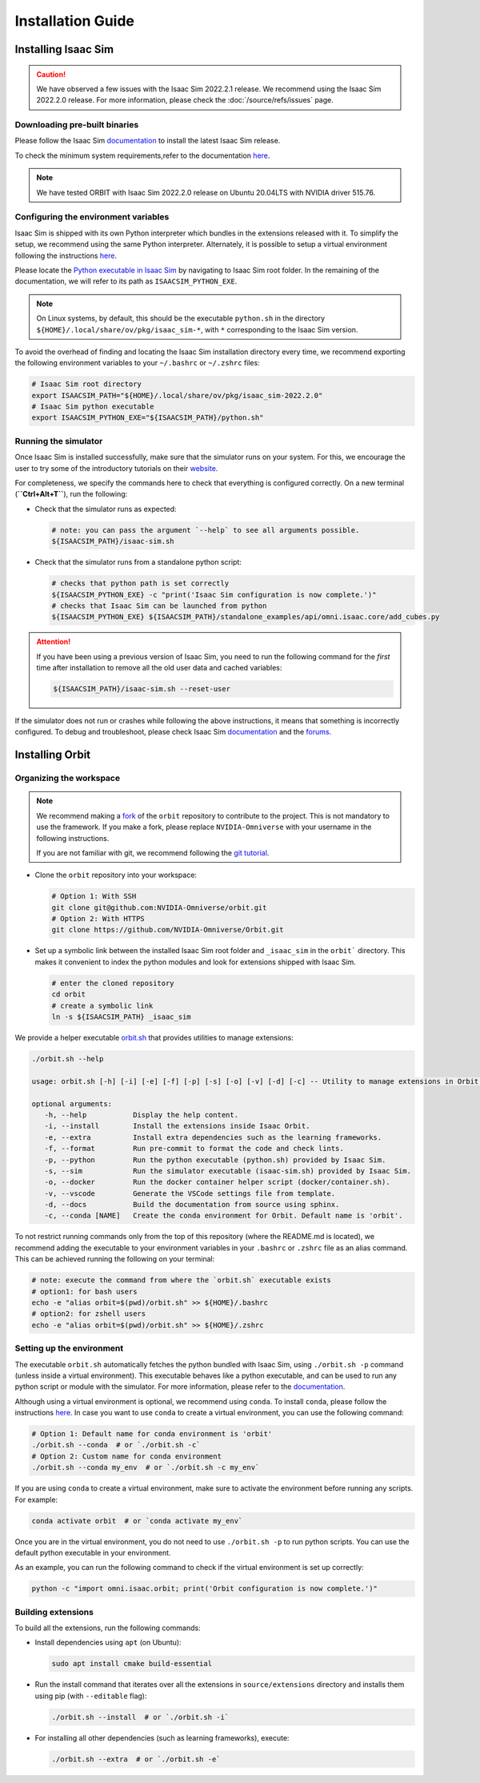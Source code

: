 Installation Guide
===================

.. image:: https://img.shields.io/badge/IsaacSim-2022.2.0-brightgreen.svg
   :target: https://developer.nvidia.com/isaac-sim
   :alt: IsaacSim 2022.2.0

.. image:: https://img.shields.io/badge/python-3.7-blue.svg
   :target: https://www.python.org/downloads/release/python-370/
   :alt: Python 3.7

.. image:: https://img.shields.io/badge/platform-linux--64-lightgrey.svg
   :target: https://releases.ubuntu.com/20.04/
   :alt: Ubuntu 20.04


Installing Isaac Sim
--------------------


.. caution::

   We have observed a few issues with the Isaac Sim 2022.2.1 release. We recommend using the
   Isaac Sim 2022.2.0 release. For more information, please check the :doc:`/source/refs/issues` page.

Downloading pre-built binaries
~~~~~~~~~~~~~~~~~~~~~~~~~~~~~~

Please follow the Isaac Sim
`documentation <https://docs.omniverse.nvidia.com/app_isaacsim/app_isaacsim/install_workstation.html>`__
to install the latest Isaac Sim release.

To check the minimum system requirements,refer to the documentation
`here <https://docs.omniverse.nvidia.com/app_isaacsim/app_isaacsim/requirements.html>`__.

.. note::
	We have tested ORBIT with Isaac Sim 2022.2.0 release on Ubuntu
	20.04LTS with NVIDIA driver 515.76.

Configuring the environment variables
~~~~~~~~~~~~~~~~~~~~~~~~~~~~~~~~~~~~~

Isaac Sim is shipped with its own Python interpreter which bundles in
the extensions released with it. To simplify the setup, we recommend
using the same Python interpreter. Alternately, it is possible to setup
a virtual environment following the instructions
`here <https://docs.omniverse.nvidia.com/app_isaacsim/app_isaacsim/install_python.html>`__.

Please locate the `Python executable in Isaac
Sim <https://docs.omniverse.nvidia.com/app_isaacsim/app_isaacsim/install_python.html>`__
by navigating to Isaac Sim root folder. In the remaining of the
documentation, we will refer to its path as ``ISAACSIM_PYTHON_EXE``.

.. note::
	On Linux systems, by default, this should be the executable ``python.sh`` in the directory
	``${HOME}/.local/share/ov/pkg/isaac_sim-*``, with ``*`` corresponding to the Isaac Sim version.

To avoid the overhead of finding and locating the Isaac Sim installation
directory every time, we recommend exporting the following environment
variables to your ``~/.bashrc`` or ``~/.zshrc`` files:

.. code:: bash

   # Isaac Sim root directory
   export ISAACSIM_PATH="${HOME}/.local/share/ov/pkg/isaac_sim-2022.2.0"
   # Isaac Sim python executable
   export ISAACSIM_PYTHON_EXE="${ISAACSIM_PATH}/python.sh"

Running the simulator
~~~~~~~~~~~~~~~~~~~~~

Once Isaac Sim is installed successfully, make sure that the simulator runs on your
system. For this, we encourage the user to try some of the introductory
tutorials on their `website <https://docs.omniverse.nvidia.com/app_isaacsim/app_isaacsim/tutorial_intro_interface.html>`__.

For completeness, we specify the commands here to check that everything is configured correctly.
On a new terminal (**``Ctrl+Alt+T``**), run the following:

-  Check that the simulator runs as expected:

   .. code:: bash

      # note: you can pass the argument `--help` to see all arguments possible.
      ${ISAACSIM_PATH}/isaac-sim.sh

-  Check that the simulator runs from a standalone python script:

   .. code:: bash

      # checks that python path is set correctly
      ${ISAACSIM_PYTHON_EXE} -c "print('Isaac Sim configuration is now complete.')"
      # checks that Isaac Sim can be launched from python
      ${ISAACSIM_PYTHON_EXE} ${ISAACSIM_PATH}/standalone_examples/api/omni.isaac.core/add_cubes.py

.. attention::

	If you have been using a previous version of Isaac Sim, you
	need to run the following command for the *first* time after
	installation to remove all the old user data and cached variables:

	.. code:: bash

		${ISAACSIM_PATH}/isaac-sim.sh --reset-user

If the simulator does not run or crashes while following the above
instructions, it means that something is incorrectly configured. To
debug and troubleshoot, please check Isaac Sim
`documentation <https://docs.omniverse.nvidia.com/app_isaacsim/prod_kit/linux-troubleshooting.html>`__
and the
`forums <https://docs.omniverse.nvidia.com/app_isaacsim/app_isaacsim/isaac_sim_forums.html>`__.

Installing Orbit
----------------

Organizing the workspace
~~~~~~~~~~~~~~~~~~~~~~~~

.. note::

   We recommend making a `fork <https://github.com/NVIDIA-Omniverse/Orbit/fork>`_ of the ``orbit`` repository to contribute
   to the project. This is not mandatory to use the framework. If you
   make a fork, please replace ``NVIDIA-Omniverse`` with your username
   in the following instructions.

   If you are not familiar with git, we recommend following the `git
   tutorial <https://git-scm.com/book/en/v2/Getting-Started-Git-Basics>`__.

-  Clone the ``orbit`` repository into your workspace:

   .. code:: bash

      # Option 1: With SSH
      git clone git@github.com:NVIDIA-Omniverse/orbit.git
      # Option 2: With HTTPS
      git clone https://github.com/NVIDIA-Omniverse/Orbit.git

-  Set up a symbolic link between the installed Isaac Sim root folder
   and ``_isaac_sim`` in the ``orbit``` directory. This makes it convenient
   to index the python modules and look for extensions shipped with
   Isaac Sim.

   .. code:: bash

      # enter the cloned repository
      cd orbit
      # create a symbolic link
      ln -s ${ISAACSIM_PATH} _isaac_sim

We provide a helper executable `orbit.sh <https://github.com/NVIDIA-Omniverse/Orbit/blob/main/orbit.sh>`_ that provides
utilities to manage extensions:

.. code:: text

   ./orbit.sh --help

   usage: orbit.sh [-h] [-i] [-e] [-f] [-p] [-s] [-o] [-v] [-d] [-c] -- Utility to manage extensions in Orbit.

   optional arguments:
      -h, --help           Display the help content.
      -i, --install        Install the extensions inside Isaac Orbit.
      -e, --extra          Install extra dependencies such as the learning frameworks.
      -f, --format         Run pre-commit to format the code and check lints.
      -p, --python         Run the python executable (python.sh) provided by Isaac Sim.
      -s, --sim            Run the simulator executable (isaac-sim.sh) provided by Isaac Sim.
      -o, --docker         Run the docker container helper script (docker/container.sh).
      -v, --vscode         Generate the VSCode settings file from template.
      -d, --docs           Build the documentation from source using sphinx.
      -c, --conda [NAME]   Create the conda environment for Orbit. Default name is 'orbit'.

To not restrict running commands only from the top of this repository
(where the README.md is located), we recommend adding the executable to your environment
variables in your ``.bashrc`` or ``.zshrc`` file as an alias command. This can be achieved
running the following on your terminal:

.. code:: bash

   # note: execute the command from where the `orbit.sh` executable exists
   # option1: for bash users
   echo -e "alias orbit=$(pwd)/orbit.sh" >> ${HOME}/.bashrc
   # option2: for zshell users
   echo -e "alias orbit=$(pwd)/orbit.sh" >> ${HOME}/.zshrc

Setting up the environment
~~~~~~~~~~~~~~~~~~~~~~~~~~

The executable ``orbit.sh`` automatically fetches the python bundled with Isaac
Sim, using ``./orbit.sh -p`` command (unless inside a virtual environment). This executable
behaves like a python executable, and can be used to run any python script or
module with the simulator. For more information, please refer to the
`documentation <https://docs.omniverse.nvidia.com/app_isaacsim/app_isaacsim/install_python.html>`__.

Although using a virtual environment is optional, we recommend using ``conda``. To install
``conda``, please follow the instructions `here <https://docs.conda.io/projects/conda/en/latest/user-guide/install/index.html>`__.
In case you want to use ``conda`` to create a virtual environment, you can
use the following command:

.. code:: bash

   # Option 1: Default name for conda environment is 'orbit'
   ./orbit.sh --conda  # or `./orbit.sh -c`
   # Option 2: Custom name for conda environment
   ./orbit.sh --conda my_env  # or `./orbit.sh -c my_env`

If you are using ``conda`` to create a virtual environment, make sure to
activate the environment before running any scripts. For example:

.. code:: bash

   conda activate orbit  # or `conda activate my_env`

Once you are in the virtual environment, you do not need to use ``./orbit.sh -p``
to run python scripts. You can use the default python executable in your environment.

As an example, you can run the following command to check if the virtual environment is
set up correctly:

.. code:: bash

   python -c "import omni.isaac.orbit; print('Orbit configuration is now complete.')"

Building extensions
~~~~~~~~~~~~~~~~~~~

To build all the extensions, run the following commands:

-  Install dependencies using ``apt`` (on Ubuntu):

   .. code:: bash

      sudo apt install cmake build-essential

-  Run the install command that iterates over all the extensions in
   ``source/extensions`` directory and installs them using pip
   (with ``--editable`` flag):

   .. code:: bash

      ./orbit.sh --install  # or `./orbit.sh -i`

-  For installing all other dependencies (such as learning
   frameworks), execute:

   .. code:: bash

      ./orbit.sh --extra  # or `./orbit.sh -e`
